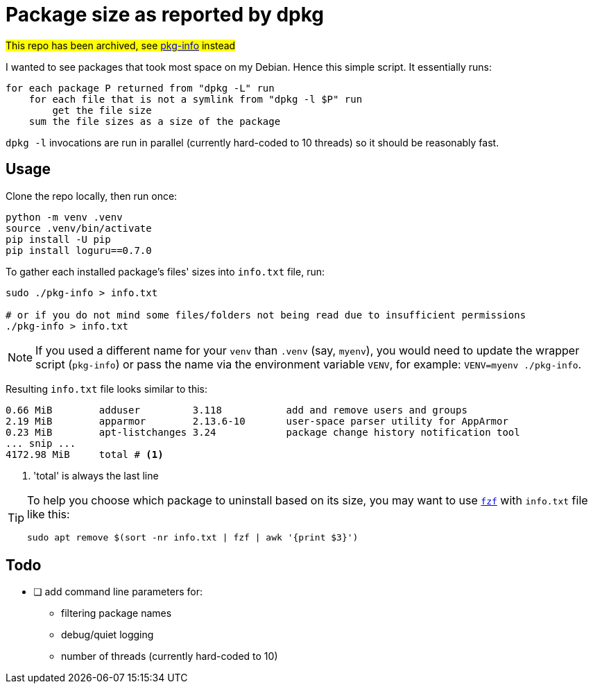 = Package size as reported by dpkg
:icons: font

#This repo has been archived, see https://github.com/slavos1/pkg-info[pkg-info] instead#

I wanted to see packages that took most space on my Debian.
Hence this simple script.
It essentially runs:
[source]
----
for each package P returned from "dpkg -L" run
    for each file that is not a symlink from "dpkg -l $P" run
        get the file size
    sum the file sizes as a size of the package
----

`dpkg -l` invocations are run in parallel (currently hard-coded to 10 threads) so it should be reasonably fast.

== Usage

Clone the repo locally, then run once:

[source,shell]
----
python -m venv .venv
source .venv/bin/activate
pip install -U pip
pip install loguru==0.7.0
----

To gather each installed package's files' sizes into `info.txt` file, run:

[source,shell]
----
sudo ./pkg-info > info.txt

# or if you do not mind some files/folders not being read due to insufficient permissions
./pkg-info > info.txt
----

NOTE: If you used a different name for your `venv` than `.venv` (say, `myenv`), you would need to update the wrapper script (`pkg-info`) or pass the name via the environment variable `VENV`, for example: `VENV=myenv ./pkg-info`.

Resulting `info.txt` file looks similar to this:
----
0.66 MiB        adduser         3.118           add and remove users and groups
2.19 MiB        apparmor        2.13.6-10       user-space parser utility for AppArmor
0.23 MiB        apt-listchanges 3.24            package change history notification tool
... snip ...
4172.98 MiB     total # <1>
----

<1> 'total' is always the last line

[TIP]
====
To help you choose which package to uninstall based on its size, you may want to use https://github.com/junegunn/fzf[`fzf`] with `info.txt` file like this:

[source,shell]
----
sudo apt remove $(sort -nr info.txt | fzf | awk '{print $3}')
----
====

== Todo

* [ ] add command line parameters for:
** filtering package names
** debug/quiet logging
** number of threads (currently hard-coded to 10)
